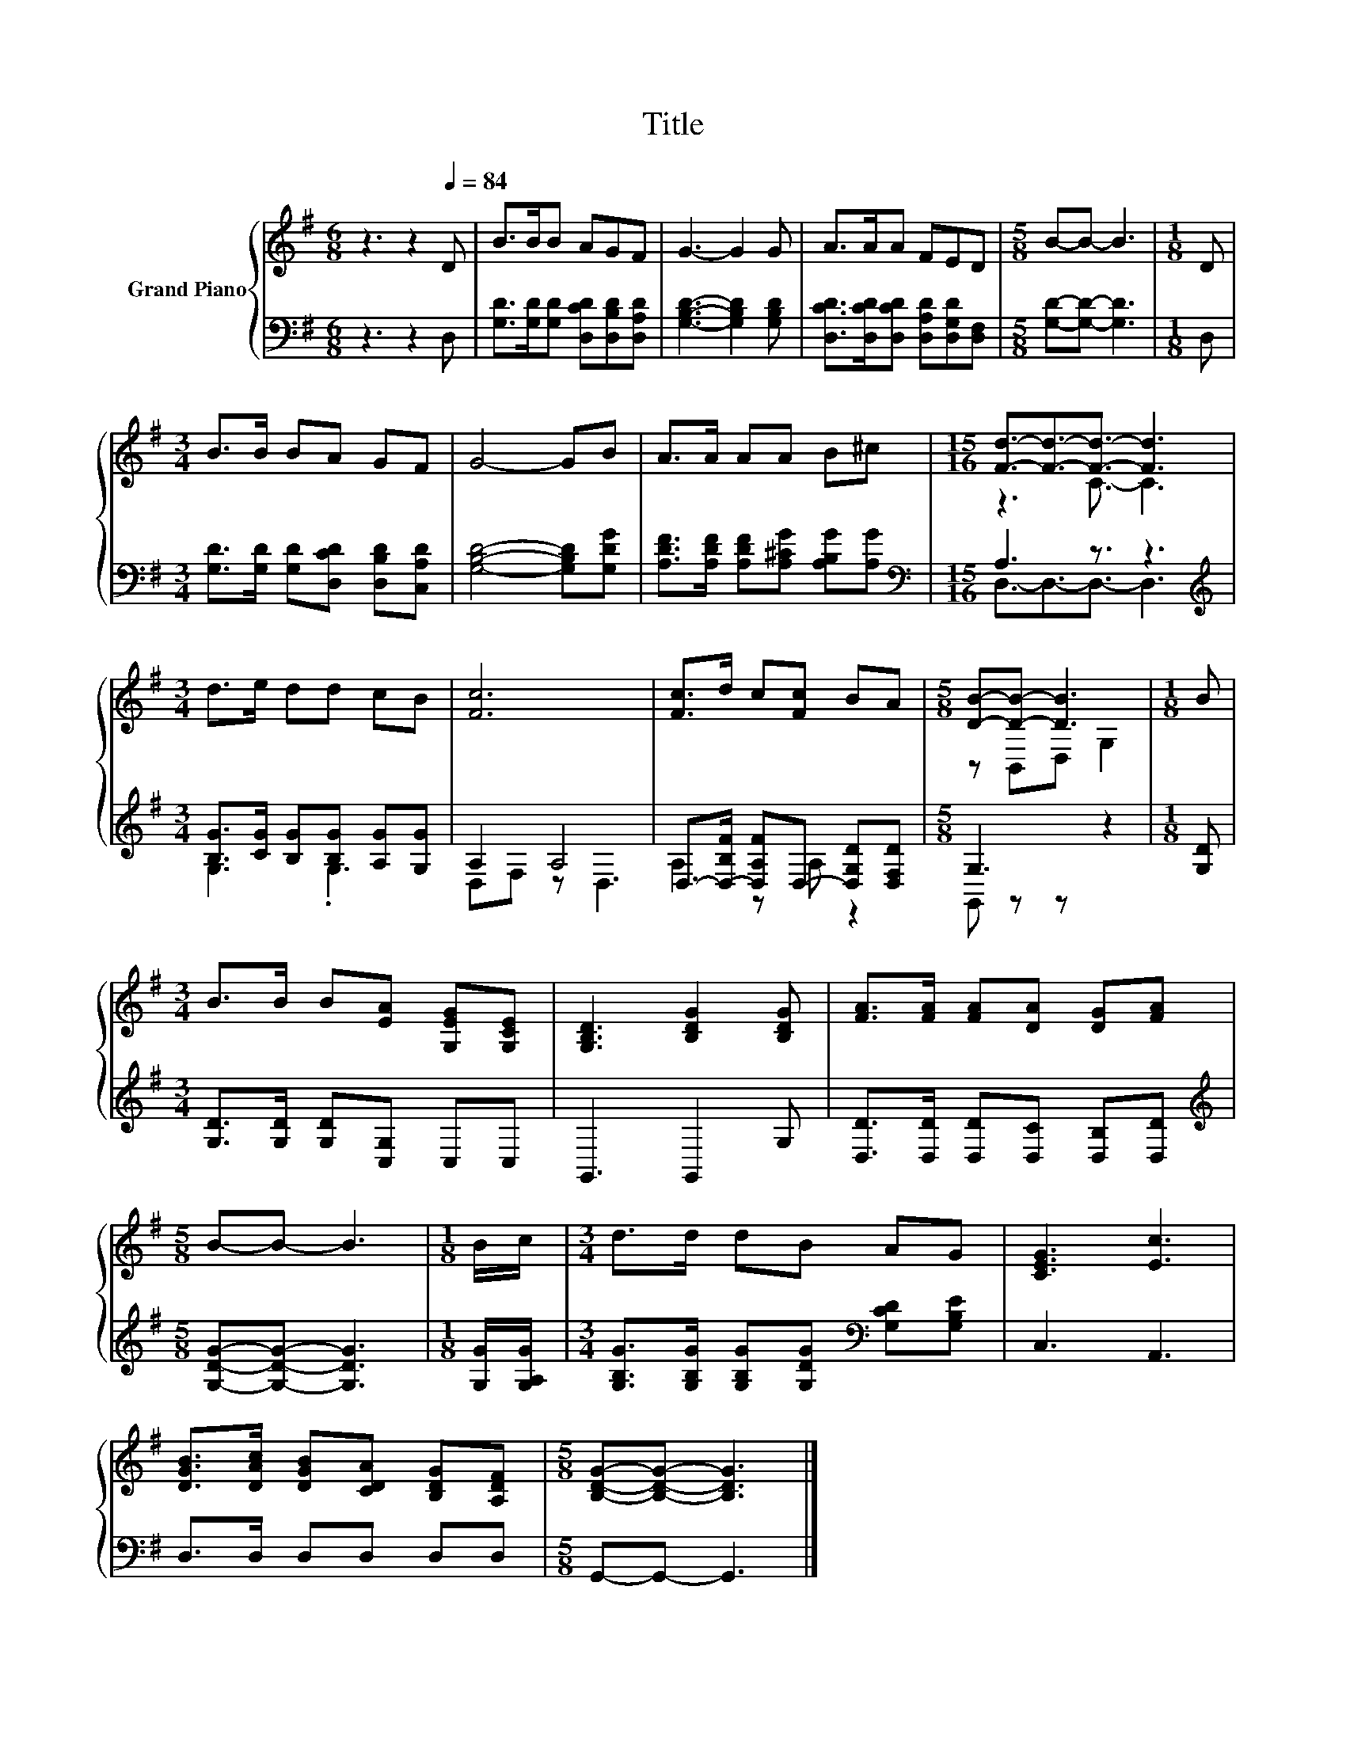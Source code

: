 X:1
T:Title
%%score { ( 1 3 ) | ( 2 4 ) }
L:1/8
M:6/8
K:G
V:1 treble nm="Grand Piano"
V:3 treble 
V:2 bass 
V:4 bass 
V:1
 z3 z2[Q:1/4=84] D | B>BB AGF | G3- G2 G | A>AA FED |[M:5/8] B-B- B3 |[M:1/8] D | %6
[M:3/4] B>B BA GF | G4- GB | A>A AA B^c |[M:15/16] [Fd]3/2-[Fd]3/2-[Fd]3/2- [Fd]3 | %10
[M:3/4] d>e dd cB | [Fc]6 | [Fc]>d c[Fc] BA |[M:5/8] [DB]-[DB]- [DB]3 |[M:1/8] B | %15
[M:3/4] B>B B[EA] [G,EG][G,CE] | [G,B,D]3 [B,DG]2 [B,DG] | [FA]>[FA] [FA][DA] [DG][FA] | %18
[M:5/8] B-B- B3 |[M:1/8] B/c/ |[M:3/4] d>d dB AG | [CEG]3 [Ec]3 | %22
 [DGB]>[DAc] [DGB][CDA] [B,DG][A,DF] |[M:5/8] [B,DG]-[B,DG]- [B,DG]3 |] %24
V:2
 z3 z2 D, | [G,D]>[G,D][G,D] [D,CD][D,B,D][D,A,D] | [G,B,D]3- [G,B,D]2 [G,B,D] | %3
 [D,CD]>[D,CD][D,CD] [D,A,D][D,G,D][D,F,] |[M:5/8] [G,D]-[G,D]- [G,D]3 |[M:1/8] D, | %6
[M:3/4] [G,D]>[G,D] [G,D][D,CD] [D,B,D][C,A,D] | [G,B,D]4- [G,B,D][G,DG] | %8
 [A,DF]>[A,DF] [A,DF][A,^CG] [A,B,G][A,G] |[M:15/16][K:bass] A,3 z3/2 z3 | %10
[M:3/4][K:treble] [B,G]>[CG] [B,G][B,G] [A,G][G,G] | A,2 A,4 | %12
 D,->[D,-B,F] [D,A,F]D,- [D,G,D][D,F,D] |[M:5/8] G,3 z2 |[M:1/8] [G,D] | %15
[M:3/4] [G,D]>[G,D] [G,D][C,G,] C,C, | G,,3 G,,2 G, | [D,D]>[D,D] [D,D][D,C] [D,B,][D,D] | %18
[M:5/8][K:treble] [G,DG]-[G,DG]- [G,DG]3 |[M:1/8] [G,G]/[G,A,G]/ | %20
[M:3/4] [G,B,G]>[G,B,G] [G,B,G][G,DG][K:bass] [G,CD][G,B,E] | C,3 A,,3 | D,>D, D,D, D,D, | %23
[M:5/8] G,,-G,,- G,,3 |] %24
V:3
 x6 | x6 | x6 | x6 |[M:5/8] x5 |[M:1/8] x |[M:3/4] x6 | x6 | x6 |[M:15/16] z3 C3/2- C3 | %10
[M:3/4] x6 | x6 | x6 |[M:5/8] z B,,D, G,2 |[M:1/8] x |[M:3/4] x6 | x6 | x6 |[M:5/8] x5 |[M:1/8] x | %20
[M:3/4] x6 | x6 | x6 |[M:5/8] x5 |] %24
V:4
 x6 | x6 | x6 | x6 |[M:5/8] x5 |[M:1/8] x |[M:3/4] x6 | x6 | x6 | %9
[M:15/16][K:bass] D,3/2-D,3/2-D,3/2- D,3 |[M:3/4][K:treble] G,3 .G,3 | D,F, z D,3 | A,2 z A, z2 | %13
[M:5/8] G,, z z z2 |[M:1/8] x |[M:3/4] x6 | x6 | x6 |[M:5/8][K:treble] x5 |[M:1/8] x | %20
[M:3/4] x4[K:bass] x2 | x6 | x6 |[M:5/8] x5 |] %24

